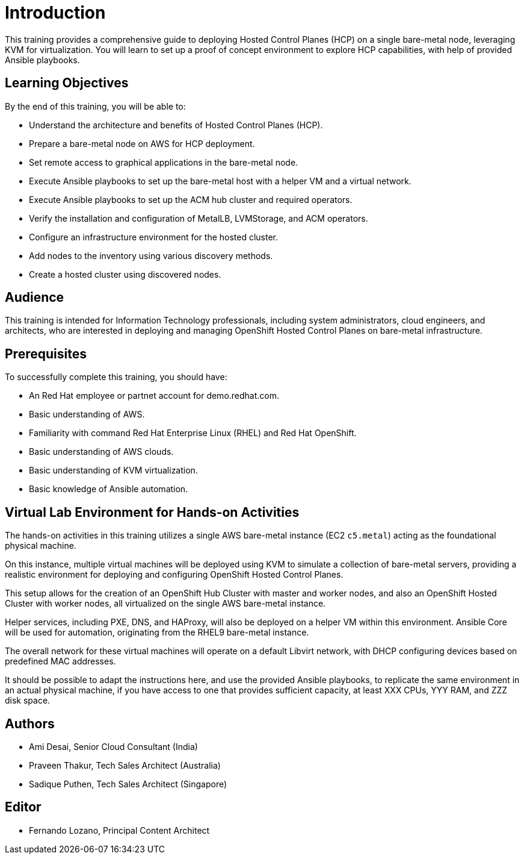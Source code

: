 = Introduction
:navtitle: Home

This training provides a comprehensive guide to deploying Hosted Control Planes (HCP) on a single bare-metal node, leveraging KVM for virtualization.
You will learn to set up a proof of concept environment to explore HCP capabilities, with help of provided Ansible playbooks.

== Learning Objectives

By the end of this training, you will be able to:

* Understand the architecture and benefits of Hosted Control Planes (HCP).
* Prepare a bare-metal node on AWS for HCP deployment.
* Set remote access to graphical applications in the bare-metal node.
* Execute Ansible playbooks to set up the bare-metal host with a helper VM and a virtual network.
* Execute Ansible playbooks to set up the ACM hub cluster and required operators.
* Verify the installation and configuration of MetalLB, LVMStorage, and ACM operators.
//* Install and configure Virtual BMC (optional).
* Configure an infrastructure environment for the hosted cluster.
* Add nodes to the inventory using various discovery methods.
* Create a hosted cluster using discovered nodes.

== Audience

This training is intended for Information Technology professionals, including system administrators, cloud engineers, and architects, who are interested in deploying and managing OpenShift Hosted Control Planes on bare-metal infrastructure.

== Prerequisites

To successfully complete this training, you should have:

* An Red Hat employee or partnet account for demo.redhat.com.
* Basic understanding of AWS.
* Familiarity with command Red Hat Enterprise Linux (RHEL) and Red Hat OpenShift.
* Basic understanding of AWS clouds.
* Basic understanding of KVM virtualization.
* Basic knowledge of Ansible automation.

== Virtual Lab Environment for Hands-on Activities

The hands-on activities in this training utilizes a single AWS bare-metal instance (EC2 `c5.metal`) acting as the foundational physical machine.

On this instance, multiple virtual machines will be deployed using KVM to simulate a collection of bare-metal servers, providing a realistic environment for deploying and configuring OpenShift Hosted Control Planes.

This setup allows for the creation of an OpenShift Hub Cluster with master and worker nodes, and also an OpenShift Hosted Cluster with worker nodes, all virtualized on the single AWS bare-metal instance. 

Helper services, including PXE, DNS, and HAProxy, will also be deployed on a helper VM within this environment. Ansible Core will be used for automation, originating from the RHEL9 bare-metal instance.

The overall network for these virtual machines will operate on a default Libvirt network, with DHCP configuring devices based on predefined MAC addresses.

It should be possible to adapt the instructions here, and use the provided Ansible playbooks, to replicate the same environment in an actual physical machine, if you have access to one that provides sufficient capacity, at least XXX CPUs, YYY RAM, and ZZZ disk space.

== Authors

* Ami Desai, Senior Cloud Consultant (India)
* Praveen Thakur, Tech Sales Architect (Australia)
* Sadique Puthen, Tech Sales Architect (Singapore)

== Editor

* Fernando Lozano, Principal Content Architect